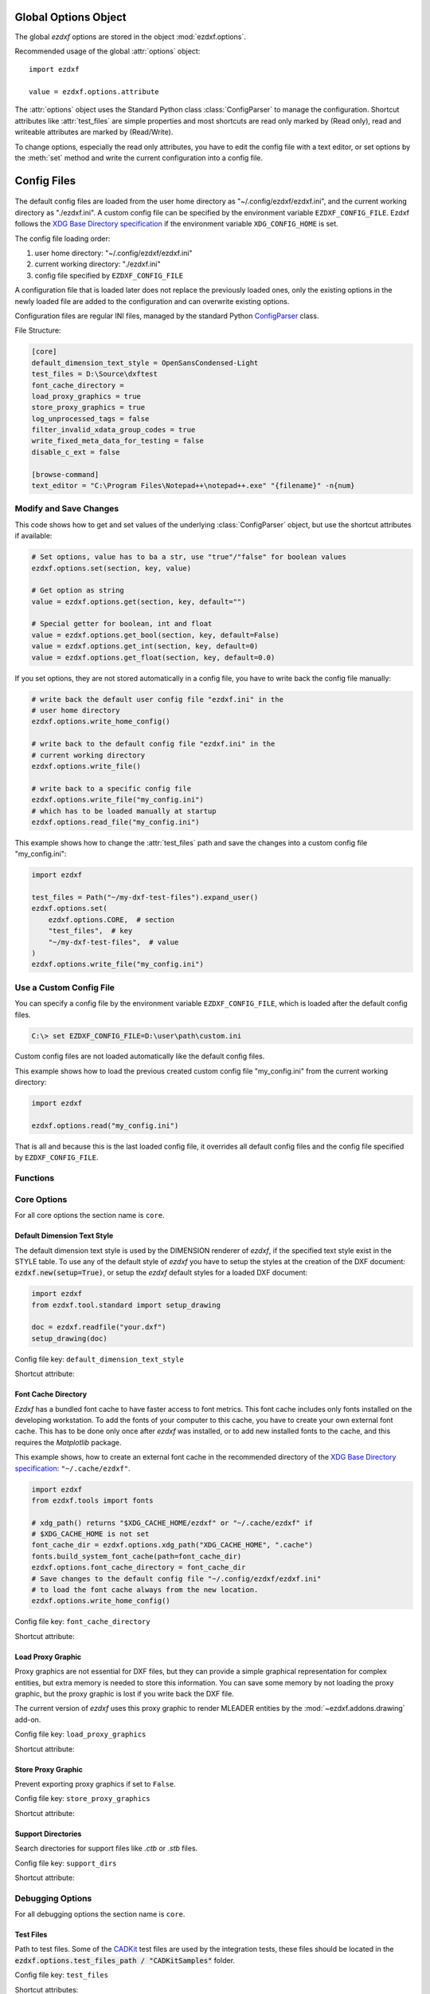 .. _global_options:

Global Options Object
=====================

.. module:: ezdxf.options

The global `ezdxf` options are stored in the object :mod:`ezdxf.options`.

Recommended usage of the global :attr:`options` object::

    import ezdxf

    value = ezdxf.options.attribute

The :attr:`options` object uses the Standard Python class :class:`ConfigParser`
to manage the configuration. Shortcut attributes like :attr:`test_files` are
simple properties and most shortcuts are read only marked by (Read only),
read and writeable attributes are marked by (Read/Write).

To change options, especially the read only attributes, you have to edit the
config file with a text editor, or set options by the :meth:`set` method and
write the current configuration into a config file.

.. _config_files:

Config Files
============

 .. versionadded:: 0.16.5

The default config files are loaded from the user home directory as
"~/.config/ezdxf/ezdxf.ini", and the current working directory as "./ezdxf.ini".
A custom config file can be specified  by the environment variable
``EZDXF_CONFIG_FILE``. Ezdxf follows the `XDG Base Directory specification`_
if the environment variable ``XDG_CONFIG_HOME`` is set.

The config file loading order:

1. user home directory: "~/.config/ezdxf/ezdxf.ini"
2. current working directory: "./ezdxf.ini"
3. config file specified by ``EZDXF_CONFIG_FILE``

A configuration file that is loaded later does not replace the previously loaded
ones, only the existing options in the newly loaded file are added to the
configuration and can overwrite existing options.

.. _config_file:

Configuration files are regular INI files, managed by the standard Python
`ConfigParser`_ class.

File Structure:

.. code:: INI

    [core]
    default_dimension_text_style = OpenSansCondensed-Light
    test_files = D:\Source\dxftest
    font_cache_directory =
    load_proxy_graphics = true
    store_proxy_graphics = true
    log_unprocessed_tags = false
    filter_invalid_xdata_group_codes = true
    write_fixed_meta_data_for_testing = false
    disable_c_ext = false

    [browse-command]
    text_editor = "C:\Program Files\Notepad++\notepad++.exe" "{filename}" -n{num}

Modify and Save Changes
-----------------------

This code shows how to get and set values of the underlying :class:`ConfigParser`
object, but use the shortcut attributes if available:

.. code-block:: Python

    # Set options, value has to ba a str, use "true"/"false" for boolean values
    ezdxf.options.set(section, key, value)

    # Get option as string
    value = ezdxf.options.get(section, key, default="")

    # Special getter for boolean, int and float
    value = ezdxf.options.get_bool(section, key, default=False)
    value = ezdxf.options.get_int(section, key, default=0)
    value = ezdxf.options.get_float(section, key, default=0.0)

If you set options, they are not stored automatically in a config file, you have
to write back the config file manually:

.. code-block:: Python

    # write back the default user config file "ezdxf.ini" in the
    # user home directory
    ezdxf.options.write_home_config()

    # write back to the default config file "ezdxf.ini" in the
    # current working directory
    ezdxf.options.write_file()

    # write back to a specific config file
    ezdxf.options.write_file("my_config.ini")
    # which has to be loaded manually at startup
    ezdxf.options.read_file("my_config.ini")

This example shows how to change the :attr:`test_files` path and save the
changes into a custom config file "my_config.ini":

.. code-block:: Python

    import ezdxf

    test_files = Path("~/my-dxf-test-files").expand_user()
    ezdxf.options.set(
        ezdxf.options.CORE,  # section
        "test_files",  # key
        "~/my-dxf-test-files",  # value
    )
    ezdxf.options.write_file("my_config.ini")

.. _use_a_custom_config_file:

Use a Custom Config File
------------------------

You can specify a config file by the environment variable
``EZDXF_CONFIG_FILE``, which is loaded after the default config files.

.. code-block:: Text

    C:\> set EZDXF_CONFIG_FILE=D:\user\path\custom.ini

Custom config files are not loaded automatically like the default config files.

This example shows how to load the previous created custom config file
"my_config.ini" from the current working directory:

.. code-block:: Python

    import ezdxf

    ezdxf.options.read("my_config.ini")

That is all and because this is the last loaded config file, it overrides all
default config files and the config file specified by ``EZDXF_CONFIG_FILE``.

Functions
---------

.. function:: set(section: str, key: str, value: str)

    Set option `key` in `section` to `values` as ``str``.

.. function:: get(section: str, key: str, default: str = "") -> str

    Get option `key` in `section` as string.

.. function:: get_bool(section: str, key: str, default: bool = False) -> bool

    Get option `key` in `section` as ``bool``.

.. function:: get_int(section: str, key: str, default: int = 0) -> int

    Get option `key` in `section` as ``int``.

.. function:: get_float(section: str, key: str, default: float = 0.0) -> flot

    Get option `key` in `section` as ``float``.

.. function:: write(fp: TextIO)

    Write configuration into given file object `fp`, the file object
    must be a writeable text file with "utf8" encoding.

.. function:: write_file(filename: str = "ezdxf.ini")

    Write current configuration into file `filename`, default is "ezdxf.ini" in
    the current working directory.

.. function:: write_home_config()

    Write configuration into file "~/.config/ezdxf/ezdxf.ini",
    ``$XDG_CONFIG_HOME`` is supported if set.

.. function:: read_file(filename: str)

    Append content from config file `filename`, but does not reset the
    configuration.

.. function:: print()

    Print configuration to `stdout`.

.. function:: reset()

    Reset options to factory default values.

.. function:: delete_default_config_files()

    Delete the default config files "ezdxf.ini" in the current working and in
    the user home directory "~/.config/ezdxf", ``$XDG_CONFIG_HOME`` is supported
    if set.

.. function:: preserve_proxy_graphics(state=True)

    Enable/disable proxy graphic load/store support by setting the
    options ``load_proxy_graphics`` and ``store_proxy_graphics`` to `state`.

.. attribute:: loaded_config_files

    Read only property of loaded config files as tuple for :class:`Path`
    objects.

Core Options
------------

For all core options the section name is ``core``.



Default Dimension Text Style
++++++++++++++++++++++++++++

The default dimension text style is used by the DIMENSION renderer of `ezdxf`,
if the specified text style exist in the STYLE table. To use any of the default
style of `ezdxf` you have to setup the styles at the creation of the DXF
document: :code:`ezdxf.new(setup=True)`, or setup the `ezdxf` default styles
for a loaded DXF document:

.. code-block:: Python

    import ezdxf
    from ezdxf.tool.standard import setup_drawing

    doc = ezdxf.readfile("your.dxf")
    setup_drawing(doc)

Config file key: ``default_dimension_text_style``

Shortcut attribute:

.. attribute:: default_dimension_text_style

    (Read/Write) Get/Set default text style for DIMENSION rendering, default
    value is ``OpenSansCondensed-Light``.

Font Cache Directory
++++++++++++++++++++

`Ezdxf` has a bundled font cache to have faster access to font metrics.
This font cache includes only fonts installed on the developing workstation.
To add the fonts of your computer to this cache, you have to create your
own external font cache. This has to be done only once after `ezdxf` was
installed, or to add new installed fonts to the cache, and this requires the
`Matplotlib` package.

This example shows, how to create an external font cache in the recommended
directory of the `XDG Base Directory specification`_: ``"~/.cache/ezdxf"``.

.. code-block:: Python

    import ezdxf
    from ezdxf.tools import fonts

    # xdg_path() returns "$XDG_CACHE_HOME/ezdxf" or "~/.cache/ezdxf" if
    # $XDG_CACHE_HOME is not set
    font_cache_dir = ezdxf.options.xdg_path("XDG_CACHE_HOME", ".cache")
    fonts.build_system_font_cache(path=font_cache_dir)
    ezdxf.options.font_cache_directory = font_cache_dir
    # Save changes to the default config file "~/.config/ezdxf/ezdxf.ini"
    # to load the font cache always from the new location.
    ezdxf.options.write_home_config()

Config file key: ``font_cache_directory``

Shortcut attribute:

.. attribute:: font_cache_directory

    (Read/Write) Get/set the font cache directory, if the directory is an empty
    string, the bundled font cache is used. Expands "~" construct automatically.

Load Proxy Graphic
++++++++++++++++++

Proxy graphics are not essential for DXF files, but they can provide a simple
graphical representation for complex entities, but extra memory is needed to
store this information. You can save some memory by not loading the proxy
graphic, but the proxy graphic is lost if you write back the DXF file.

The current version of `ezdxf` uses this proxy graphic to render MLEADER
entities by the :mod:`~ezdxf.addons.drawing` add-on.

Config file key: ``load_proxy_graphics``

Shortcut attribute:

.. attribute:: load_proxy_graphics

    (Read/Write) Load proxy graphics if ``True``, default is ``True``.

Store Proxy Graphic
+++++++++++++++++++

Prevent exporting proxy graphics if set to ``False``.

Config file key: ``store_proxy_graphics``

Shortcut attribute:

.. attribute:: store_proxy_graphics

    (Read/Write)  Export proxy graphics if ``True``, default is ``True``.

Support Directories
+++++++++++++++++++

Search directories for support files like `.ctb` or `.stb` files.

Config file key: ``support_dirs``

Shortcut attribute:

.. attribute:: support_dirs

    (Read/Write) Search directories as list of strings.

Debugging Options
-----------------

For all debugging options the section name is ``core``.

Test Files
++++++++++

Path to test files. Some of the `CADKit`_ test files are used by the
integration tests, these files should be located in the
:code:`ezdxf.options.test_files_path / "CADKitSamples"` folder.

Config file key: ``test_files``

Shortcut attributes:

.. attribute:: test_files

    (Read only) Returns the path to the `ezdxf` test files as ``str``,
    expands "~" construct automatically.

.. attribute:: test_files_path

    (Read only) Path to test files as :class:`pathlib.Path` object.


Filter Invalid XDATA Group Codes
++++++++++++++++++++++++++++++++

Only a very limited set of group codes is valid in the XDATA section and
AutoCAD is very picky about that. `Ezdxf` removes invalid XDATA group codes
if this option is set to ``True``, but this needs processing time, which is
wasted if you get your DXF files from trusted sources like AutoCAD or BricsCAD.

Config file key: ``filter_invalid_xdata_group_codes``

.. attribute:: filter_invalid_xdata_group_codes

    (Read only) Filter invalid XDATA group codes, default value is ``True``.

Log Unprocessed Tags
++++++++++++++++++++

Logs unprocessed DXF tags, this helps to find new and undocumented DXF features.

Config file key: ``log_unprocessed_tags``

.. attribute:: log_unprocessed_tags

    (Read/Write) Log unprocessed DXF tags for debugging, default value is
    ``False``.

Write Fixed Meta Data for Testing
+++++++++++++++++++++++++++++++++

Write the DXF files with fixed meta data to test your DXF files by a diff-like
command, this is necessary to get always the same meta data like the saving
time stored in the HEADER section. This may not work across different `ezdxf`
versions!

Config file key: ``write_fixed_meta_data_for_testing``

.. attribute:: write_fixed_meta_data_for_testing

    (Read/Write) Enable this option to always create same meta data for testing
    scenarios, e.g. to use a diff-like tool to compare DXF documents,
    default is ``False``.

Disable C-Extension
+++++++++++++++++++

It is possible to deactivate the optional C-extensions if there are any issues
with the C-extensions. This has to be done in a default config file or by
environment variable before the first import of `ezdxf`. For ``pypy3`` the
C-extensions are always disabled, because the JIT compiled Python code is
much faster.

.. important::

    This option works only in the **default config files**, user config files which
    are loaded by :func:`ezdxf.options.read_file()` cannot disable the C-Extensions,
    because at this point the setup process of `ezdxf` is already finished!

Config file key: ``disable_c_ext``

.. attribute:: disable_c_ext

    (Read only) This option disables the C-extensions if ``True``.
    This can only be done before the first import of `ezdxf` by using a config
    file or the environment variable ``EZDXF_DISABLE_C_EXT``.

Use C-Extensions
++++++++++++++++

.. attribute:: use_c_ext

    (Read only) Shows the actual state of C-extensions usage.

Use Matplotlib
++++++++++++++

This option can deactivate Matplotlib support for testing. This option is not
stored in the :class:`ConfigParser` object and is therefore not supported by
config files!

Only attribute access is supported:

.. attribute:: use_matplotlib

    (Read/Write) Activate/deactivate Matplotlib support (e.g. for testing) if
    Matplotlib is installed, else :attr:`use_matplotlib` is always ``False``.


.. _environment_variables:

Environment Variables
=====================

Some feature can be controlled by environment variables. Command line example
for disabling the optional C-extensions on Windows::

    C:\> set EZDXF_DISABLE_C_EXT=1

.. important::

    If you change any environment variable, you have to restart
    the Python interpreter!

EZDXF_DISABLE_C_EXT
    Set environment variable ``EZDXF_DISABLE_C_EXT`` to ``1`` or ``True`` to
    disable the usage of the C-extensions.

EZDXF_TEST_FILES
    Path to the `ezdxf` test files required by some tests, for instance the
    `CADKit`_ sample files should be located in the
    ``EZDXF_TEST_FILES/CADKitSamples`` folder. See also option
    :attr:`ezdxf.options.test_files`.

EZDXF_CONFIG_FILE
    Specifies a user config file which will be loaded automatically after the
    default config files at the first import of `ezdxf`.

.. _CADKit: https://cadkit.blogspot.com/p/sample-dxf-files.html?view=magazine
.. _ConfigParser: https://docs.python.org/3/library/configparser.html
.. _XDG Base Directory specification: https://specifications.freedesktop.org/basedir-spec/basedir-spec-latest.html